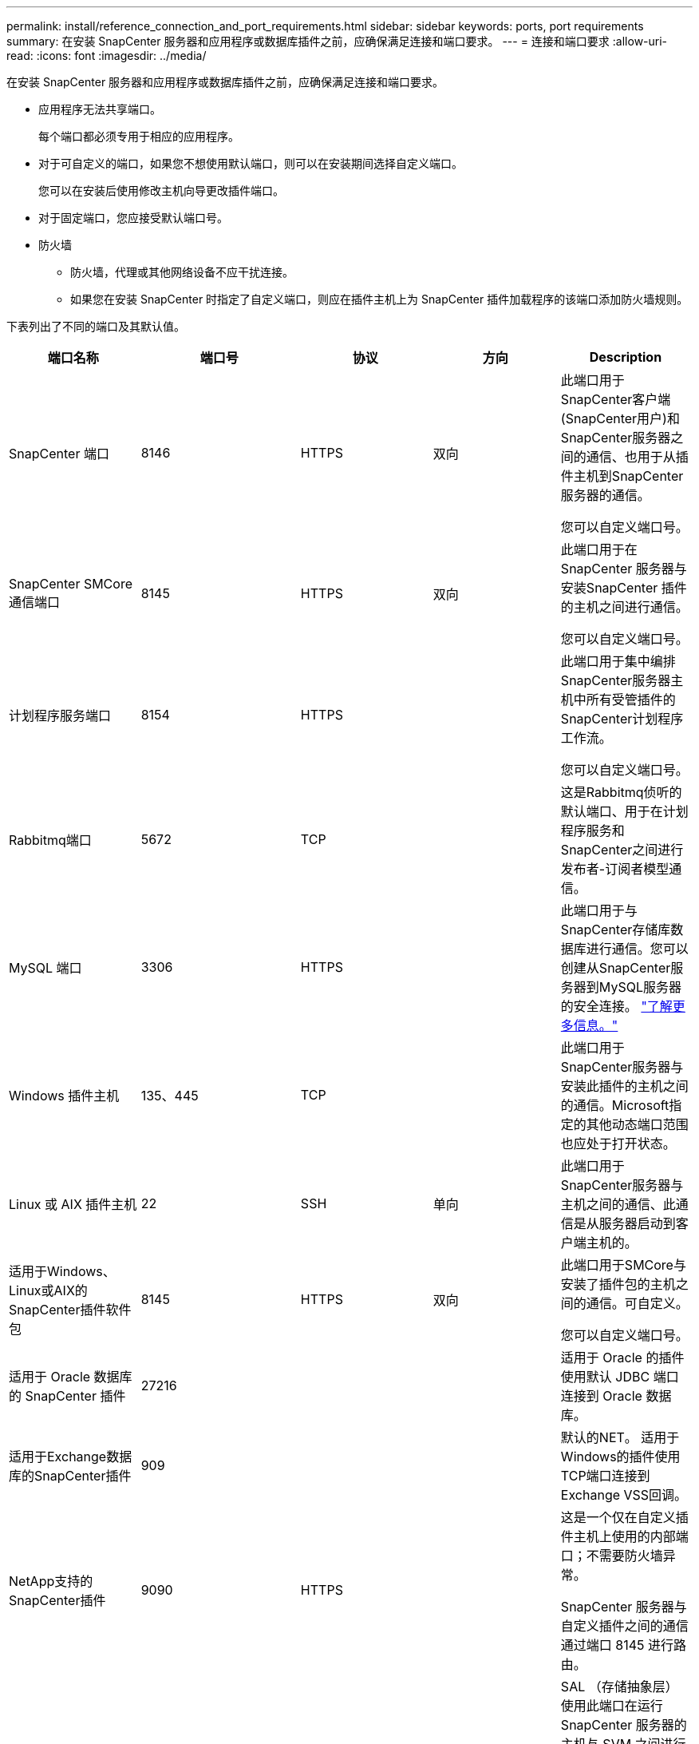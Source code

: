 ---
permalink: install/reference_connection_and_port_requirements.html 
sidebar: sidebar 
keywords: ports, port requirements 
summary: 在安装 SnapCenter 服务器和应用程序或数据库插件之前，应确保满足连接和端口要求。 
---
= 连接和端口要求
:allow-uri-read: 
:icons: font
:imagesdir: ../media/


[role="lead"]
在安装 SnapCenter 服务器和应用程序或数据库插件之前，应确保满足连接和端口要求。

* 应用程序无法共享端口。
+
每个端口都必须专用于相应的应用程序。

* 对于可自定义的端口，如果您不想使用默认端口，则可以在安装期间选择自定义端口。
+
您可以在安装后使用修改主机向导更改插件端口。

* 对于固定端口，您应接受默认端口号。
* 防火墙
+
** 防火墙，代理或其他网络设备不应干扰连接。
** 如果您在安装 SnapCenter 时指定了自定义端口，则应在插件主机上为 SnapCenter 插件加载程序的该端口添加防火墙规则。




下表列出了不同的端口及其默认值。

|===
| 端口名称 | 端口号 | 协议 | 方向 | Description 


 a| 
SnapCenter 端口
 a| 
8146
 a| 
HTTPS
 a| 
双向
 a| 
此端口用于SnapCenter客户端(SnapCenter用户)和SnapCenter服务器之间的通信、也用于从插件主机到SnapCenter服务器的通信。

您可以自定义端口号。



 a| 
SnapCenter SMCore 通信端口
 a| 
8145
 a| 
HTTPS
 a| 
双向
 a| 
此端口用于在SnapCenter 服务器与安装SnapCenter 插件的主机之间进行通信。

您可以自定义端口号。



 a| 
计划程序服务端口
 a| 
8154
 a| 
HTTPS
 a| 
 a| 
此端口用于集中编排SnapCenter服务器主机中所有受管插件的SnapCenter计划程序工作流。

您可以自定义端口号。



 a| 
Rabbitmq端口
 a| 
5672
 a| 
TCP
 a| 
 a| 
这是Rabbitmq侦听的默认端口、用于在计划程序服务和SnapCenter之间进行发布者-订阅者模型通信。



 a| 
MySQL 端口
 a| 
3306
 a| 
HTTPS
 a| 
 a| 
此端口用于与SnapCenter存储库数据库进行通信。您可以创建从SnapCenter服务器到MySQL服务器的安全连接。 link:../install/concept_configure_secured_mysql_connections_with_snapcenter_server.html["了解更多信息。"]



 a| 
Windows 插件主机
 a| 
135、445
 a| 
TCP
 a| 
 a| 
此端口用于SnapCenter服务器与安装此插件的主机之间的通信。Microsoft指定的其他动态端口范围也应处于打开状态。



 a| 
Linux 或 AIX 插件主机
 a| 
22
 a| 
SSH
 a| 
单向
 a| 
此端口用于SnapCenter服务器与主机之间的通信、此通信是从服务器启动到客户端主机的。



 a| 
适用于Windows、Linux或AIX的SnapCenter插件软件包
 a| 
8145
 a| 
HTTPS
 a| 
双向
 a| 
此端口用于SMCore与安装了插件包的主机之间的通信。可自定义。

您可以自定义端口号。



 a| 
适用于 Oracle 数据库的 SnapCenter 插件
 a| 
27216
 a| 
 a| 
 a| 
适用于 Oracle 的插件使用默认 JDBC 端口连接到 Oracle 数据库。



 a| 
适用于Exchange数据库的SnapCenter插件
 a| 
909
 a| 
 a| 
 a| 
默认的NET。 适用于Windows的插件使用TCP端口连接到Exchange VSS回调。



 a| 
NetApp支持的SnapCenter插件
 a| 
9090
 a| 
HTTPS
 a| 
 a| 
这是一个仅在自定义插件主机上使用的内部端口；不需要防火墙异常。

SnapCenter 服务器与自定义插件之间的通信通过端口 8145 进行路由。



 a| 
ONTAP 集群或 SVM 通信端口
 a| 
* 443 (HTTPS)
* 80 (HTTP)

 a| 
* HTTPS
* HTTP

 a| 
双向
 a| 
SAL （存储抽象层）使用此端口在运行 SnapCenter 服务器的主机与 SVM 之间进行通信。SnapCenter for Windows 插件主机上的 SAL 当前也使用此端口在 SnapCenter 插件主机与 SVM 之间进行通信。



 a| 
适用于 SAP HANA 数据库的 SnapCenter 插件
 a| 
* 3instance_number13
* 3instance_number15

 a| 
* HTTPS
* HTTP

 a| 
双向
 a| 
对于多租户数据库容器（ MDC ）单租户，端口号以 13 结尾；对于非 MDC ，端口号以 15 结尾。

您可以自定义端口号。



 a| 
适用于PostgreSQL的SnapCenter插件
 a| 
5432
 a| 
 a| 
 a| 
此端口是PostgreSQL插件用于与PostgreSQL集群通信的默认PostgreSQL端口。

您可以自定义端口号。

|===
要修改端口详细信息，请参见 link:../admin/concept_manage_hosts.html#modify-plug-in-hosts["修改插件主机"]。
